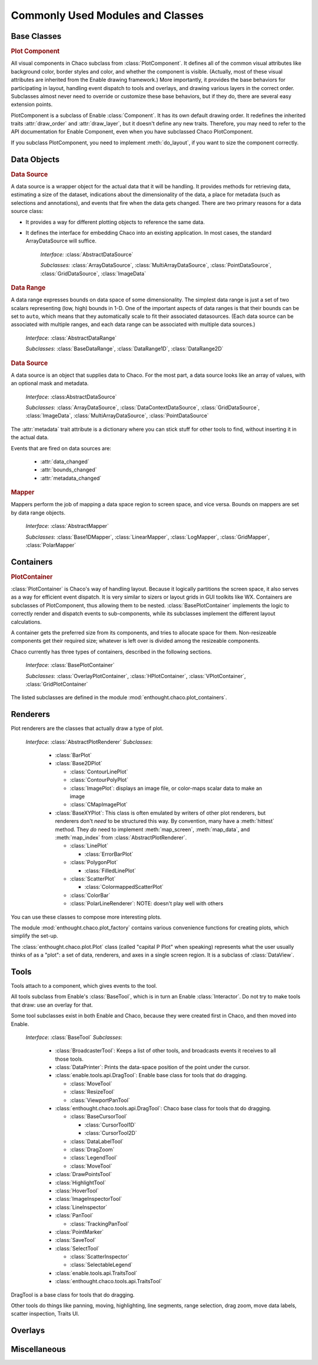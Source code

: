 
.. _modules_and_classes:

Commonly Used Modules and Classes
=================================

Base Classes
-----------------------------------------------------------------------------

.. rubric:: Plot Component

All visual components in Chaco subclass from :class:`PlotComponent`. It defines
all of the common visual attributes like background color, border styles and
color, and whether the component is visible. (Actually, most of these visual
attributes are inherited from the Enable drawing framework.) More importantly,
it provides the base behaviors for participating in layout, handling event
dispatch to tools and overlays, and drawing various layers in the correct order.
Subclasses almost never need to override or customize these base behaviors, but
if they do, there are several easy extension points.

PlotComponent is a subclass of Enable :class:`Component`. It has its
own default drawing order. It redefines the inherited traits :attr:`draw_order`
and :attr:`draw_layer`, but it doesn't define any new traits. Therefore, you
may need to refer to the API documentation for Enable Component,
even when you have subclassed Chaco PlotComponent.

If you subclass PlotComponent, you need to implement :meth:`do_layout`,
if you want to size the component correctly.
 

Data Objects
-----------------------------------------------------------------------------

.. rubric:: Data Source

A data source is a wrapper object for the actual data that it will be
handling. It provides methods for retrieving data, estimating a size of the
dataset, indications about the dimensionality of the data, a place for metadata
(such as selections and annotations), and events that fire when the data gets
changed. There are two primary reasons for a data source class: 

* It provides a way for different plotting objects to reference the same data.
* It defines the interface for embedding Chaco into an existing application.  
  In most cases, the standard ArrayDataSource will suffice. 

    *Interface:* :class:`AbstractDataSource`

    *Subclasses:* :class:`ArrayDataSource`, :class:`MultiArrayDataSource`, 
    :class:`PointDataSource`, :class:`GridDataSource`, :class:`ImageData`

.. rubric:: Data Range

A data range expresses bounds on data space of some dimensionality. The simplest
data range is just a set of two scalars representing (low, high) bounds in 1-D.
One of the important aspects of data ranges is that their bounds can be set to
``auto``, which means that they automatically scale to fit their associated
datasources. (Each data source can be associated with multiple ranges,
and each data range can be associated with multiple data sources.)

    *Interface*: :class:`AbstractDataRange`

    *Subclasses*: :class:`BaseDataRange`, :class:`DataRange1D`, 
    :class:`DataRange2D`
    
.. rubric:: Data Source

A data source is an object that supplies data to Chaco. For the most part, a
data source looks like an array of values, with an optional mask and metadata.

    *Interface*: :class:AbstractDataSource`
    
    *Subclasses*: :class:`ArrayDataSource`, :class:`DataContextDataSource`,
    :class:`GridDataSource`, :class:`ImageData`, :class:`MultiArrayDataSource`,
    :class:`PointDataSource`

The :attr:`metadata` trait attribute is a dictionary where you can stick 
stuff for other tools to find, without inserting it in the actual data.

Events that are fired on data sources are:

 * :attr:`data_changed`
 * :attr:`bounds_changed`
 * :attr:`metadata_changed`
 
    
.. rubric:: Mapper

Mappers perform the job of mapping a data space region to screen space, and
vice versa. Bounds on mappers are set by data range objects. 

    *Interface*: :class:`AbstractMapper`

    *Subclasses*: :class:`Base1DMapper`, :class:`LinearMapper`, 
    :class:`LogMapper`, :class:`GridMapper`, :class:`PolarMapper`


Containers
-----------------------------------------------------------------------------

.. rubric:: PlotContainer

:class:`PlotContainer` is Chaco's way of handling layout. Because it logically
partitions the screen space, it also serves as a way for efficient event
dispatch. It is very similar to sizers or layout grids in GUI toolkits like
WX. Containers are subclasses of PlotComponent, thus allowing them to
be nested. :class:`BasePlotContainer` implements the logic to correctly render
and dispatch events to sub-components, while its subclasses implement the
different layout calculations. 

A container gets the preferred size from its components, and tries to allocate
space for them. Non-resizeable components get their required size; whatever is
left over is divided among the resizeable components.

Chaco currently has three types of containers, 
described in the following sections.

    *Interface*: :class:`BasePlotContainer`

    *Subclasses*: :class:`OverlayPlotContainer`, :class:`HPlotContainer`, 
    :class:`VPlotContainer`, :class:`GridPlotContainer`

The listed subclasses are defined in the module 
:mod:`enthought.chaco.plot_containers`.


Renderers
-----------------------------------------------------------------------------

Plot renderers are the classes that actually draw a type of plot. 

    *Interface*: :class:`AbstractPlotRenderer`
    *Subclasses*:
    
      * :class:`BarPlot`
      * :class:`Base2DPlot`
      
        * :class:`ContourLinePlot`
        * :class:`ContourPolyPlot`
        * :class:`ImagePlot`: displays an image file, or color-maps scalar
          data to make an image
        * :class:`CMapImagePlot`
          
      * :class:`BaseXYPlot`: This class is often emulated by writers of other
        plot renderers, but renderers don't *need* to be structured this way.
        By convention, many have a :meth:`hittest` method. They *do* need
        to implement :meth:`map_screen`, :meth:`map_data`, and :meth:`map_index`
        from :class:`AbstractPlotRenderer`.
        
        * :class:`LinePlot`
        
          * :class:`ErrorBarPlot`
          
        * :class:`PolygonPlot`
        
          * :class:`FilledLinePlot`
          
        * :class:`ScatterPlot`
        
          * :class:`ColormappedScatterPlot`
          
        * :class:`ColorBar`
        * :class:`PolarLineRenderer`: NOTE: doesn't play well with others
        
You can use these classes to compose more interesting plots.

The module :mod:`enthought.chaco.plot_factory` contains various convenience
functions for creating plots, which simplify the set-up.

The :class:`enthought.chaco.plot.Plot` class (called "capital P Plot" when
speaking) represents what the user usually thinks of as a "plot": a set of data,
renderers, and axes in a single screen region. It is a subclass of
:class:`DataView`.
      
Tools
-----------------------------------------------------------------------------

Tools attach to a component, which gives events to the tool.

All tools subclass from Enable's :class:`BaseTool`, which is in turn an Enable
:class:`Interactor`.  Do not try to make tools that draw: use an overlay for
that.

Some tool subclasses exist in both Enable and Chaco, because they were created
first in Chaco, and then moved into Enable. 

    *Interface*: :class:`BaseTool`
    *Subclasses*: 
    
        * :class:`BroadcasterTool`: Keeps a list of other tools, and broadcasts
          events it receives to all those tools.
        * :class:`DataPrinter`: Prints the data-space position of the point
          under the cursor.
        * :class:`enable.tools.api.DragTool`: Enable base class
          for tools that do dragging.
          
          * :class:`MoveTool`
          * :class:`ResizeTool`
          * :class:`ViewportPanTool`
          
        * :class:`enthought.chaco.tools.api.DragTool`: Chaco base class
          for tools that do dragging.
          
          * :class:`BaseCursorTool`
          
            * :class:`CursorTool1D`
            * :class:`CursorTool2D`
            
          * :class:`DataLabelTool`
          * :class:`DragZoom`
          * :class:`LegendTool`
          * :class:`MoveTool`
          
        * :class:`DrawPointsTool`
        * :class:`HighlightTool`
        * :class:`HoverTool`
        * :class:`ImageInspectorTool`
        * :class:`LineInspector`
        * :class:`PanTool`
        
          * :class:`TrackingPanTool`
          
        * :class:`PointMarker`
        * :class:`SaveTool`
        * :class:`SelectTool`
          
          * :class:`ScatterInspector`
          * :class:`SelectableLegend`
        
        * :class:`enable.tools.api.TraitsTool`
        * :class:`enthought.chaco.tools.api.TraitsTool`
            
          

DragTool is a base class for tools that do dragging.

Other tools do things like panning, moving, highlighting, line segments, range selection, drag zoom, move data labels, scatter inspection, Traits UI. 

Overlays
-----------------------------------------------------------------------------


Miscellaneous
-----------------------------------------------------------------------------


